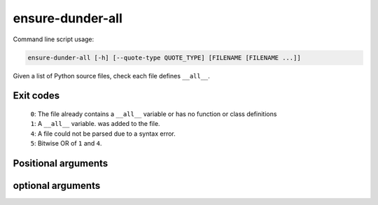 ===================
ensure-dunder-all
===================

Command line script usage:

.. code-block:: bash

	ensure-dunder-all [-h] [--quote-type QUOTE_TYPE] [FILENAME [FILENAME ...]]


Given a list of Python source files, check each file defines ``__all__``.

Exit codes
-------------

	| ``0``: The file already contains a ``__all__`` variable or has no function or class definitions
	| ``1``: A ``__all__`` variable. was added to the file.
	| ``4``: A file could not be parsed due to a syntax error.
	| ``5``: Bitwise OR of ``1`` and ``4``.


Positional arguments
----------------------

.. confval:: FILENAME

	The filename(s) to lint.

optional arguments
----------------------

.. confval:: -h, --help

	Show the help message and exit

.. confval:: --quote-type QUOTE_TYPE

	The type of quote to use. Default ``"``
